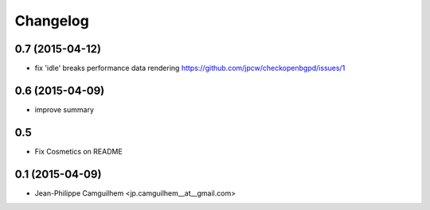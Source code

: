 Changelog
=========


0.7 (2015-04-12)
----------------

- fix 'idle' breaks performance data rendering https://github.com/jpcw/checkopenbgpd/issues/1


0.6 (2015-04-09)
----------------

- improve summary

0.5
----------------

- Fix Cosmetics on README

0.1 (2015-04-09)
----------------

- Jean-Philippe Camguilhem <jp.camguilhem__at__gmail.com>
